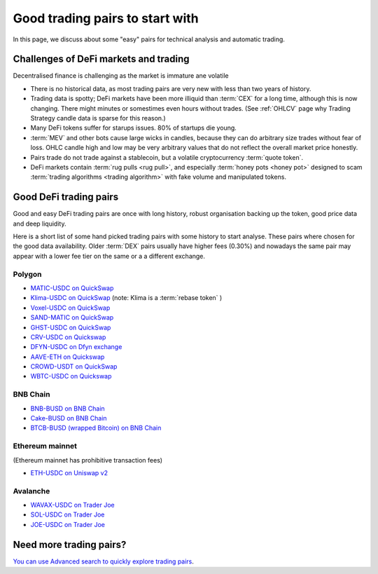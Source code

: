 Good trading pairs to start with
================================

In this page, we discuss about some "easy" pairs for technical analysis and automatic trading.

Challenges of DeFi markets and trading
--------------------------------------

Decentralised finance is challenging as the market is immature ane volatile

- There is no historical data, as most trading pairs are very new with less
  than two years of history.

- Trading data is spotty; DeFi markets have been more illiquid than :term:`CEX` for a long time,
  although this is now changing. There might minutes or somestimes even hours without trades.
  (See :ref:`OHLCV` page why Trading Strategy candle data is sparse for this reason.)

- Many DeFi tokens suffer for starups issues. 80% of startups die young.

- :term:`MEV` and other bots cause large wicks in candles, because they can do arbitrary
  size trades without fear of loss. OHLC candle high and low may be very arbitrary values
  that do not reflect the overall market price honestly.

- Pairs trade do not trade against a stablecoin, but a volatile cryptocurrency :term:`quote token`.

- DeFi markets contain :term:`rug pulls <rug pull>`, and especially :term:`honey pots <honey pot>`
  designed to scam :term:`trading algorithms <trading algorithm>` with fake volume
  and manipulated tokens.

Good DeFi trading pairs
-----------------------

Good and easy DeFi trading pairs are once with long history, robust organisation backing up the
token, good price data and deep liquidity.

Here is a short list of some hand picked trading pairs with some history to start analyse.
These pairs where chosen for the good data availability. Older :term:`DEX` pairs usually have
higher fees (0.30%) and nowadays the same pair may appear with a lower fee tier on the same or a
a different exchange.

Polygon
~~~~~~~

- `MATIC-USDC on QuickSwap <https://tradingstrategy.ai/trading-view/polygon/quickswap/matic-usdc>`__

- `Klima-USDC on QuickSwap <https://tradingstrategy.ai/trading-view/polygon/sushi/klima-usdc-4>`__
  (note: Klima is a :term:`rebase token` )

- `Voxel-USDC on QuickSwap <https://tradingstrategy.ai/trading-view/polygon/quickswap/voxel-usdc>`__

- `SAND-MATIC on QuickSwap <https://tradingstrategy.ai/trading-view/polygon/quickswap/sand-matic-2>`__

- `GHST-USDC on QuickSwap <https://tradingstrategy.ai/trading-view/polygon/quickswap/ghst-usdc>`__

- `CRV-USDC on Quickswap <https://tradingstrategy.ai/trading-view/polygon/quickswap/crv-usdc>`__

- `DFYN-USDC on Dfyn exchange <https://tradingstrategy.ai/trading-view/polygon/dfyn/dfyn-usdc>`__

- `AAVE-ETH on Quickswap <https://tradingstrategy.ai/trading-view/polygon/quickswap/aave-eth>`__

- `CROWD-USDT on QuickSwap <https://tradingstrategy.ai/trading-view/polygon/quickswap/crowd-usdt>`__

- `WBTC-USDC on Quickswap <https://tradingstrategy.ai/trading-view/polygon/quickswap/wbtc-usdc>`__

BNB Chain
~~~~~~~~~

- `BNB-BUSD on BNB Chain <https://tradingstrategy.ai/trading-view/binance/pancakeswap-v2/bnb-busd>`__

- `Cake-BUSD on BNB Chain <https://tradingstrategy.ai/trading-view/binance/pancakeswap-v2/cake-bnb>`__

- `BTCB-BUSD (wrapped Bitcoin) on BNB Chain <https://tradingstrategy.ai/trading-view/binance/pancakeswap-v2/btcb-busd>`__

Ethereum mainnet
~~~~~~~~~~~~~~~~

(Ethereum mainnet has prohibitive transaction fees)

- `ETH-USDC on Uniswap v2 <https://tradingstrategy.ai/trading-view/ethereum/uniswap-v2/eth-usdc>`__

Avalanche
~~~~~~~~~

- `WAVAX-USDC on Trader Joe <https://tradingstrategy.ai/trading-view/avalanche/trader-joe/wavax-usdc>`__

- `SOL-USDC on Trader Joe <https://tradingstrategy.ai/trading-view/avalanche/trader-joe/usdc-e-sol>`__

- `JOE-USDC on Trader Joe <https://tradingstrategy.ai/trading-view/avalanche/trader-joe/joe-usdc-e>`__

Need more trading pairs?
------------------------

`You can use Advanced search to quickly explore trading pairs <https://tradingstrategy.ai/search>`__.

